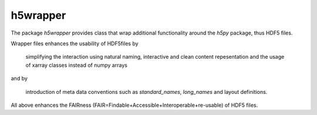 h5wrapper
=========

The package `h5wrapper` provides class that wrap additional functionality around the `h5py` package, thus HDF5 files.

Wrapper files enhances the usability of HDF5files by

  simplifying the interaction using natural naming, interactive and clean content repesentation and the usage of
  xarray classes instead of numpy arrays

and by

  introduction of meta data conventions such as `standard_names`, `long_names` and layout definitions.

All above enhances the FAIRness (FAIR=Findable+Accessible+Interoperable+re-usable) of HDF5 files.